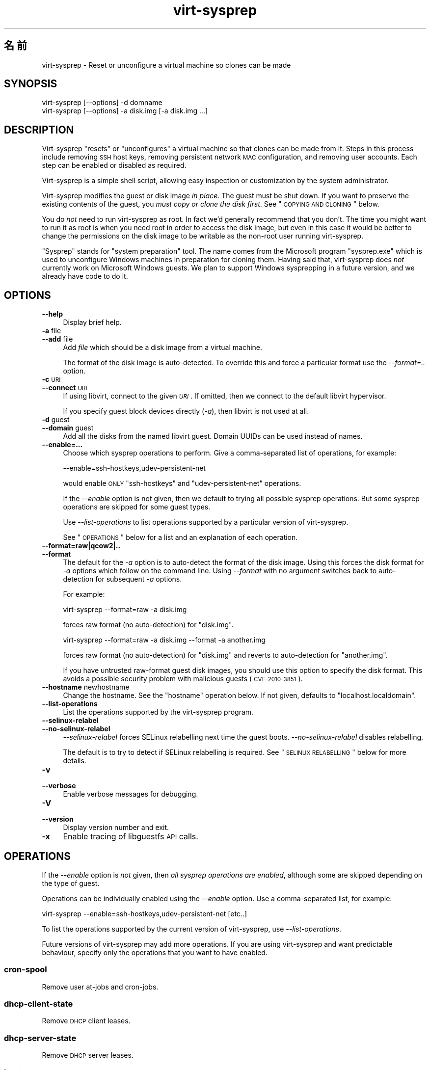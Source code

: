 .\" Automatically generated by Pod::Man 2.25 (Pod::Simple 3.16)
.\"
.\" Standard preamble:
.\" ========================================================================
.de Sp \" Vertical space (when we can't use .PP)
.if t .sp .5v
.if n .sp
..
.de Vb \" Begin verbatim text
.ft CW
.nf
.ne \\$1
..
.de Ve \" End verbatim text
.ft R
.fi
..
.\" Set up some character translations and predefined strings.  \*(-- will
.\" give an unbreakable dash, \*(PI will give pi, \*(L" will give a left
.\" double quote, and \*(R" will give a right double quote.  \*(C+ will
.\" give a nicer C++.  Capital omega is used to do unbreakable dashes and
.\" therefore won't be available.  \*(C` and \*(C' expand to `' in nroff,
.\" nothing in troff, for use with C<>.
.tr \(*W-
.ds C+ C\v'-.1v'\h'-1p'\s-2+\h'-1p'+\s0\v'.1v'\h'-1p'
.ie n \{\
.    ds -- \(*W-
.    ds PI pi
.    if (\n(.H=4u)&(1m=24u) .ds -- \(*W\h'-12u'\(*W\h'-12u'-\" diablo 10 pitch
.    if (\n(.H=4u)&(1m=20u) .ds -- \(*W\h'-12u'\(*W\h'-8u'-\"  diablo 12 pitch
.    ds L" ""
.    ds R" ""
.    ds C` ""
.    ds C' ""
'br\}
.el\{\
.    ds -- \|\(em\|
.    ds PI \(*p
.    ds L" ``
.    ds R" ''
'br\}
.\"
.\" Escape single quotes in literal strings from groff's Unicode transform.
.ie \n(.g .ds Aq \(aq
.el       .ds Aq '
.\"
.\" If the F register is turned on, we'll generate index entries on stderr for
.\" titles (.TH), headers (.SH), subsections (.SS), items (.Ip), and index
.\" entries marked with X<> in POD.  Of course, you'll have to process the
.\" output yourself in some meaningful fashion.
.ie \nF \{\
.    de IX
.    tm Index:\\$1\t\\n%\t"\\$2"
..
.    nr % 0
.    rr F
.\}
.el \{\
.    de IX
..
.\}
.\" ========================================================================
.\"
.IX Title "virt-sysprep 1"
.TH virt-sysprep 1 "2012-03-08" "libguestfs-1.16.9" "Virtualization Support"
.\" For nroff, turn off justification.  Always turn off hyphenation; it makes
.\" way too many mistakes in technical documents.
.if n .ad l
.nh
.SH "名前"
.IX Header "名前"
virt-sysprep \- Reset or unconfigure a virtual machine so clones can be made
.SH "SYNOPSIS"
.IX Header "SYNOPSIS"
.Vb 1
\& virt\-sysprep [\-\-options] \-d domname
\&
\& virt\-sysprep [\-\-options] \-a disk.img [\-a disk.img ...]
.Ve
.SH "DESCRIPTION"
.IX Header "DESCRIPTION"
Virt-sysprep \*(L"resets\*(R" or \*(L"unconfigures\*(R" a virtual machine so that clones can
be made from it.  Steps in this process include removing \s-1SSH\s0 host keys,
removing persistent network \s-1MAC\s0 configuration, and removing user accounts.
Each step can be enabled or disabled as required.
.PP
Virt-sysprep is a simple shell script, allowing easy inspection or
customization by the system administrator.
.PP
Virt-sysprep modifies the guest or disk image \fIin place\fR.  The guest must
be shut down.  If you want to preserve the existing contents of the guest,
you \fImust copy or clone the disk first\fR.  See \*(L"\s-1COPYING\s0 \s-1AND\s0 \s-1CLONING\s0\*(R"
below.
.PP
You do \fInot\fR need to run virt-sysprep as root.  In fact we'd generally
recommend that you don't.  The time you might want to run it as root is when
you need root in order to access the disk image, but even in this case it
would be better to change the permissions on the disk image to be writable
as the non-root user running virt-sysprep.
.PP
\&\*(L"Sysprep\*(R" stands for \*(L"system preparation\*(R" tool.  The name comes from the
Microsoft program \f(CW\*(C`sysprep.exe\*(C'\fR which is used to unconfigure Windows
machines in preparation for cloning them.  Having said that, virt-sysprep
does \fInot\fR currently work on Microsoft Windows guests.  We plan to support
Windows sysprepping in a future version, and we already have code to do it.
.SH "OPTIONS"
.IX Header "OPTIONS"
.IP "\fB\-\-help\fR" 4
.IX Item "--help"
Display brief help.
.IP "\fB\-a\fR file" 4
.IX Item "-a file"
.PD 0
.IP "\fB\-\-add\fR file" 4
.IX Item "--add file"
.PD
Add \fIfile\fR which should be a disk image from a virtual machine.
.Sp
The format of the disk image is auto-detected.  To override this and force a
particular format use the \fI\-\-format=..\fR option.
.IP "\fB\-c\fR \s-1URI\s0" 4
.IX Item "-c URI"
.PD 0
.IP "\fB\-\-connect\fR \s-1URI\s0" 4
.IX Item "--connect URI"
.PD
If using libvirt, connect to the given \fI\s-1URI\s0\fR.  If omitted, then we connect
to the default libvirt hypervisor.
.Sp
If you specify guest block devices directly (\fI\-a\fR), then libvirt is not
used at all.
.IP "\fB\-d\fR guest" 4
.IX Item "-d guest"
.PD 0
.IP "\fB\-\-domain\fR guest" 4
.IX Item "--domain guest"
.PD
Add all the disks from the named libvirt guest.  Domain UUIDs can be used
instead of names.
.IP "\fB\-\-enable=...\fR" 4
.IX Item "--enable=..."
Choose which sysprep operations to perform.  Give a comma-separated list of
operations, for example:
.Sp
.Vb 1
\& \-\-enable=ssh\-hostkeys,udev\-persistent\-net
.Ve
.Sp
would enable \s-1ONLY\s0 \f(CW\*(C`ssh\-hostkeys\*(C'\fR and \f(CW\*(C`udev\-persistent\-net\*(C'\fR operations.
.Sp
If the \fI\-\-enable\fR option is not given, then we default to trying all
possible sysprep operations.  But some sysprep operations are skipped for
some guest types.
.Sp
Use \fI\-\-list\-operations\fR to list operations supported by a particular
version of virt-sysprep.
.Sp
See \*(L"\s-1OPERATIONS\s0\*(R" below for a list and an explanation of each operation.
.IP "\fB\-\-format=raw|qcow2|..\fR" 4
.IX Item "--format=raw|qcow2|.."
.PD 0
.IP "\fB\-\-format\fR" 4
.IX Item "--format"
.PD
The default for the \fI\-a\fR option is to auto-detect the format of the disk
image.  Using this forces the disk format for \fI\-a\fR options which follow on
the command line.  Using \fI\-\-format\fR with no argument switches back to
auto-detection for subsequent \fI\-a\fR options.
.Sp
For example:
.Sp
.Vb 1
\& virt\-sysprep \-\-format=raw \-a disk.img
.Ve
.Sp
forces raw format (no auto-detection) for \f(CW\*(C`disk.img\*(C'\fR.
.Sp
.Vb 1
\& virt\-sysprep \-\-format=raw \-a disk.img \-\-format \-a another.img
.Ve
.Sp
forces raw format (no auto-detection) for \f(CW\*(C`disk.img\*(C'\fR and reverts to
auto-detection for \f(CW\*(C`another.img\*(C'\fR.
.Sp
If you have untrusted raw-format guest disk images, you should use this
option to specify the disk format.  This avoids a possible security problem
with malicious guests (\s-1CVE\-2010\-3851\s0).
.IP "\fB\-\-hostname\fR newhostname" 4
.IX Item "--hostname newhostname"
Change the hostname.  See the \*(L"hostname\*(R" operation below.  If not given,
defaults to \f(CW\*(C`localhost.localdomain\*(C'\fR.
.IP "\fB\-\-list\-operations\fR" 4
.IX Item "--list-operations"
List the operations supported by the virt-sysprep program.
.IP "\fB\-\-selinux\-relabel\fR" 4
.IX Item "--selinux-relabel"
.PD 0
.IP "\fB\-\-no\-selinux\-relabel\fR" 4
.IX Item "--no-selinux-relabel"
.PD
\&\fI\-\-selinux\-relabel\fR forces SELinux relabelling next time the guest boots.
\&\fI\-\-no\-selinux\-relabel\fR disables relabelling.
.Sp
The default is to try to detect if SELinux relabelling is required.  See
\&\*(L"\s-1SELINUX\s0 \s-1RELABELLING\s0\*(R" below for more details.
.IP "\fB\-v\fR" 4
.IX Item "-v"
.PD 0
.IP "\fB\-\-verbose\fR" 4
.IX Item "--verbose"
.PD
Enable verbose messages for debugging.
.IP "\fB\-V\fR" 4
.IX Item "-V"
.PD 0
.IP "\fB\-\-version\fR" 4
.IX Item "--version"
.PD
Display version number and exit.
.IP "\fB\-x\fR" 4
.IX Item "-x"
Enable tracing of libguestfs \s-1API\s0 calls.
.SH "OPERATIONS"
.IX Header "OPERATIONS"
If the \fI\-\-enable\fR option is \fInot\fR given, then \fIall sysprep operations are
enabled\fR, although some are skipped depending on the type of guest.
.PP
Operations can be individually enabled using the \fI\-\-enable\fR option.  Use a
comma-separated list, for example:
.PP
.Vb 1
\& virt\-sysprep \-\-enable=ssh\-hostkeys,udev\-persistent\-net [etc..]
.Ve
.PP
To list the operations supported by the current version of virt-sysprep, use
\&\fI\-\-list\-operations\fR.
.PP
Future versions of virt-sysprep may add more operations.  If you are using
virt-sysprep and want predictable behaviour, specify only the operations
that you want to have enabled.
.SS "cron-spool"
.IX Subsection "cron-spool"
Remove user at-jobs and cron-jobs.
.SS "dhcp-client-state"
.IX Subsection "dhcp-client-state"
Remove \s-1DHCP\s0 client leases.
.SS "dhcp-server-state"
.IX Subsection "dhcp-server-state"
Remove \s-1DHCP\s0 server leases.
.SS "hostname"
.IX Subsection "hostname"
Changes the hostname of the guest to the value given in the \fI\-\-hostname\fR
parameter.
.PP
If the \fI\-\-hostname\fR parameter is not given, then the hostname is changed to
\&\f(CW\*(C`localhost.localdomain\*(C'\fR.
.SS "logfiles"
.IX Subsection "logfiles"
Remove many log files.
.SS "mail-spool"
.IX Subsection "mail-spool"
Remove email from the local mail spool directory.
.SS "net-hwaddr"
.IX Subsection "net-hwaddr"
Remove \s-1HWADDR\s0 (hard-coded \s-1MAC\s0 address) configuration.  For Fedora and Red
Hat Enterprise Linux, this is removed from \f(CW\*(C`ifcfg\-*\*(C'\fR files.
.SS "random-seed"
.IX Subsection "random-seed"
Write some random bytes from the host into the random seed file of the
guest.
.PP
See \*(L"\s-1RANDOM\s0 \s-1SEED\s0\*(R" below.
.SS "rhn-systemid"
.IX Subsection "rhn-systemid"
Remove the \s-1RHN\s0 system \s-1ID\s0.
.SS "smolt-uuid"
.IX Subsection "smolt-uuid"
Remove the Smolt hardware \s-1UUID\s0.
.SS "ssh-hostkeys"
.IX Subsection "ssh-hostkeys"
Remove the \s-1SSH\s0 host keys in the guest.
.PP
The \s-1SSH\s0 host keys are regenerated (differently) next time the guest is
booted.
.PP
If, after cloning, the guest gets the same \s-1IP\s0 address, ssh will give you a
stark warning about the host key changing:
.PP
.Vb 4
\& @@@@@@@@@@@@@@@@@@@@@@@@@@@@@@@@@@@@@@@@@@@@@@@@@@@@@@@@@@@
\& @    WARNING: REMOTE HOST IDENTIFICATION HAS CHANGED!     @
\& @@@@@@@@@@@@@@@@@@@@@@@@@@@@@@@@@@@@@@@@@@@@@@@@@@@@@@@@@@@
\& IT IS POSSIBLE THAT SOMEONE IS DOING SOMETHING NASTY!
.Ve
.SS "udev-persistent-net"
.IX Subsection "udev-persistent-net"
Remove udev persistent net rules which map the guest's existing \s-1MAC\s0 address
to a fixed ethernet device (eg. eth0).
.PP
After a guest is cloned, the \s-1MAC\s0 address usually changes.  Since the old \s-1MAC\s0
address occupies the old name (eg. eth0), this means the fresh \s-1MAC\s0 address
is assigned to a new name (eg. eth1) and this is usually undesirable.
Erasing the udev persistent net rules avoids this.
.SS "utmp"
.IX Subsection "utmp"
Remove the utmp file.
.PP
This records who is currently logged in on a machine.  In modern Linux
distros it is stored in a ramdisk and hence not part of the virtual
machine's disk, but it was stored on disk in older distros.
.SS "yum-uuid"
.IX Subsection "yum-uuid"
Remove the yum \s-1UUID\s0.
.PP
Yum creates a fresh \s-1UUID\s0 the next time it runs when it notices that the
original \s-1UUID\s0 has been erased.
.SH "COPYING AND CLONING"
.IX Header "COPYING AND CLONING"
Virt-sysprep can be used as part of a process of cloning guests, or to
prepare a template from which guests can be cloned.  There are many
different ways to achieve this using the virt tools, and this section is
just an introduction.
.PP
A virtual machine (when switched off) consists of two parts:
.IP "\fIconfiguration\fR" 4
.IX Item "configuration"
The configuration or description of the guest.  eg. The libvirt \s-1XML\s0 (see
\&\f(CW\*(C`virsh dumpxml\*(C'\fR), the running configuration of the guest, or another
external format like \s-1OVF\s0.
.Sp
Some configuration items that might need to be changed:
.RS 4
.IP "\(bu" 4
name
.IP "\(bu" 4
\&\s-1UUID\s0
.IP "\(bu" 4
path to block device(s)
.IP "\(bu" 4
network card \s-1MAC\s0 address
.RE
.RS 4
.RE
.IP "\fIblock device(s)\fR" 4
.IX Item "block device(s)"
One or more hard disk images, themselves containing files, directories,
applications, kernels, configuration, etc.
.Sp
Some things inside the block devices that might need to be changed:
.RS 4
.IP "\(bu" 4
hostname and other net configuration
.IP "\(bu" 4
\&\s-1UUID\s0
.IP "\(bu" 4
\&\s-1SSH\s0 host keys
.IP "\(bu" 4
Windows unique security \s-1ID\s0 (\s-1SID\s0)
.IP "\(bu" 4
Puppet registration
.RE
.RS 4
.RE
.SS "\s-1COPYING\s0 \s-1THE\s0 \s-1BLOCK\s0 \s-1DEVICE\s0"
.IX Subsection "COPYING THE BLOCK DEVICE"
Starting with an original guest, you probably wish to copy the guest block
device and its configuration to make a template.  Then once you are happy
with the template, you will want to make many clones from it.
.PP
.Vb 7
\&                        virt\-sysprep
\&                             |
\&                             v
\& original guest \-\-\-\-\-\-\-\-> template \-\-\-\-\-\-\-\-\-\->
\&                                      \e\-\-\-\-\-\-> cloned
\&                                       \e\-\-\-\-\-> guests
\&                                        \e\-\-\-\->
.Ve
.PP
You can, of course, just copy the block device on the host using \fIcp\fR\|(1) or
\&\fIdd\fR\|(1).
.PP
.Vb 5
\&                   dd                 dd
\& original guest \-\-\-\-\-\-\-\-> template \-\-\-\-\-\-\-\-\-\->
\&                                      \e\-\-\-\-\-\-> cloned
\&                                       \e\-\-\-\-\-> guests
\&                                        \e\-\-\-\->
.Ve
.PP
There are some smarter (and faster) ways too:
.IP "\(bu" 4

.Sp
.Vb 5
\&                          snapshot
\&                template \-\-\-\-\-\-\-\-\-\->
\&                            \e\-\-\-\-\-\-> cloned
\&                             \e\-\-\-\-\-> guests
\&                              \e\-\-\-\->
.Ve
.Sp
Use the block device as a backing file and create a snapshot on top for each
guest.  The advantage is that you don't need to copy the block device (very
fast) and only changes are stored (less storage required).
.Sp
Note that writing to the backing file once you have created guests on top of
it is not possible: you will corrupt the guests.
.Sp
Tools that can do this include: \fIqemu\-img\fR\|(1) (with the \fIcreate \-f qcow2
\&\-o backing_file\fR option), \fIlvcreate\fR\|(8) (\fI\-\-snapshot\fR option).  Some
filesystems (such as btrfs) and most Network Attached Storage devices can
also create cheap snapshots from files or LUNs.
.IP "\(bu" 4
Get your \s-1NAS\s0 to snapshot and/or duplicate the \s-1LUN\s0.
.IP "\(bu" 4
Prepare your template using \fIvirt\-sparsify\fR\|(1).  See below.
.SS "VIRT-CLONE"
.IX Subsection "VIRT-CLONE"
A separate tool, \fIvirt\-clone\fR\|(1), can be used to duplicate the block device
and/or modify the external libvirt configuration of a guest.  It will reset
the name, \s-1UUID\s0 and \s-1MAC\s0 address of the guest in the libvirt \s-1XML\s0.
.PP
\&\fIvirt\-clone\fR\|(1) does not use libguestfs and cannot look inside the disk
image.  This was the original motivation to write virt-sysprep.
.SS "\s-1SPARSIFY\s0"
.IX Subsection "SPARSIFY"
.Vb 2
\&              virt\-sparsify
\& original guest \-\-\-\-\-\-\-\-> template
.Ve
.PP
\&\fIvirt\-sparsify\fR\|(1) can be used to make the cloning template smaller, making
it easier to compress and/or faster to copy.
.PP
Notice that since virt-sparsify also copies the image, you can use it to
make the initial copy (instead of \f(CW\*(C`dd\*(C'\fR).
.SS "\s-1RESIZE\s0"
.IX Subsection "RESIZE"
.Vb 5
\&                         virt\-resize
\&                template \-\-\-\-\-\-\-\-\-\->
\&                            \e\-\-\-\-\-\-> cloned
\&                             \e\-\-\-\-\-> guests
\&                              \e\-\-\-\->
.Ve
.PP
If you want to give people cloned guests, but let them pick the size of the
guest themselves (eg. depending on how much they are prepared to pay for
disk space), then instead of copying the template, you can run
\&\fIvirt\-resize\fR\|(1).  Virt-resize performs a copy and resize, and thus is
ideal for cloning guests from a template.
.SH "SECURITY"
.IX Header "SECURITY"
Although virt-sysprep removes some sensitive information from the guest, it
does not pretend to remove all of it.  You should examine the \*(L"\s-1OPERATIONS\s0\*(R"
above, and the implementation of the operations in the shell script.  You
should also examine the guest afterwards.
.PP
Sensitive files are simply removed.  The data they contained may still exist
on the disk, easily recovered with a hex editor or undelete tool.  Use
\&\fIvirt\-sparsify\fR\|(1) as one way to remove this content.  See also the
\&\fIscrub\fR\|(1) command to get rid of deleted content in directory entries and
inodes.
.SS "\s-1RANDOM\s0 \s-1SEED\s0"
.IX Subsection "RANDOM SEED"
\&\fI(This section applies to Linux guests only)\fR
.PP
The virt-sysprep \f(CW\*(C`random\-seed\*(C'\fR operation writes a few bytes of randomness
from the host into the guest's random seed file.
.PP
If this is just done once and the guest is cloned from the same template,
then each guest will start with the same entropy, and things like \s-1SSH\s0 host
keys and \s-1TCP\s0 sequence numbers may be predictable.
.PP
Therefore you should arrange to add more randomness \fIafter\fR cloning from a
template too, which can be done by just enabling the \f(CW\*(C`random\-seed\*(C'\fR
operation:
.PP
.Vb 2
\& cp template.img newguest.img
\& virt\-sysprep \-\-enable=random\-seed \-a newguest.img
.Ve
.SS "\s-1SELINUX\s0 \s-1RELABELLING\s0"
.IX Subsection "SELINUX RELABELLING"
\&\fI(This section applies to Linux guests using SELinux only)\fR
.PP
If any new files are created by virt-sysprep, then virt-sysprep touches
\&\f(CW\*(C`/.autorelabel\*(C'\fR so that these will be correctly labelled by SELinux the
next time the guest is booted.  This process interrupts boot and can take
some time.
.PP
You can force relabelling for all guests by supplying the
\&\fI\-\-selinux\-relabel\fR option.
.PP
You can disable relabelling entirely by supplying the
\&\fI\-\-no\-selinux\-relabel\fR option.
.SH "SHELL QUOTING"
.IX Header "SHELL QUOTING"
Libvirt guest names can contain arbitrary characters, some of which have
meaning to the shell such as \f(CW\*(C`#\*(C'\fR and space.  You may need to quote or
escape these characters on the command line.  See the shell manual page
\&\fIsh\fR\|(1) for details.
.SH "EXIT STATUS"
.IX Header "EXIT STATUS"
This program returns 0 on success, or 1 if there was an error.
.SH "SEE ALSO"
.IX Header "SEE ALSO"
\&\fIguestfs\fR\|(3), \fIguestfish\fR\|(1), \fIvirt\-clone\fR\|(1), \fIvirt\-rescue\fR\|(1),
\&\fIvirt\-resize\fR\|(1), \fIvirt\-sparsify\fR\|(1), \fIvirsh\fR\|(1), \fIlvcreate\fR\|(8),
\&\fIqemu\-img\fR\|(1), \fIscrub\fR\|(1), <http://libguestfs.org/>,
<http://libvirt.org/>.
.SH "AUTHOR"
.IX Header "AUTHOR"
Richard W.M. Jones <http://people.redhat.com/~rjones/>
.SH "COPYRIGHT"
.IX Header "COPYRIGHT"
Copyright (C) 2011 Red Hat Inc.
.PP
This program is free software; you can redistribute it and/or modify it
under the terms of the \s-1GNU\s0 General Public License as published by the Free
Software Foundation; either version 2 of the License, or (at your option)
any later version.
.PP
This program is distributed in the hope that it will be useful, but \s-1WITHOUT\s0
\&\s-1ANY\s0 \s-1WARRANTY\s0; without even the implied warranty of \s-1MERCHANTABILITY\s0 or
\&\s-1FITNESS\s0 \s-1FOR\s0 A \s-1PARTICULAR\s0 \s-1PURPOSE\s0.  See the \s-1GNU\s0 General Public License for
more details.
.PP
You should have received a copy of the \s-1GNU\s0 General Public License along with
this program; if not, write to the Free Software Foundation, Inc., 51
Franklin Street, Fifth Floor, Boston, \s-1MA\s0 02110\-1301 \s-1USA\s0.
